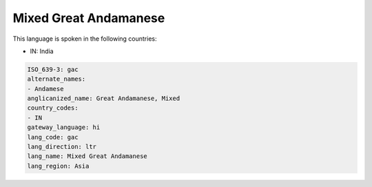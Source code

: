 .. _gac:

Mixed Great Andamanese
======================

This language is spoken in the following countries:

* IN: India

.. code-block:: yaml

    ISO_639-3: gac
    alternate_names:
    - Andamese
    anglicanized_name: Great Andamanese, Mixed
    country_codes:
    - IN
    gateway_language: hi
    lang_code: gac
    lang_direction: ltr
    lang_name: Mixed Great Andamanese
    lang_region: Asia
    
